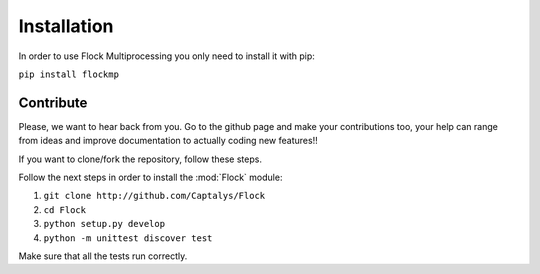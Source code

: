 Installation
============

In order to use Flock Multiprocessing you only need to install it with pip:

``pip install flockmp``


Contribute
----------

Please, we want to hear back from you. Go to the github page and make your contributions too, your help can range from ideas and improve documentation to actually coding new features!!



If you want to clone/fork the repository, follow these steps.

Follow the next steps in order to install the :mod:`Flock` module:

1. ``git clone http://github.com/Captalys/Flock``
2. ``cd Flock``
3. ``python setup.py develop``
4. ``python -m unittest discover test``


Make sure that all the tests run correctly.
